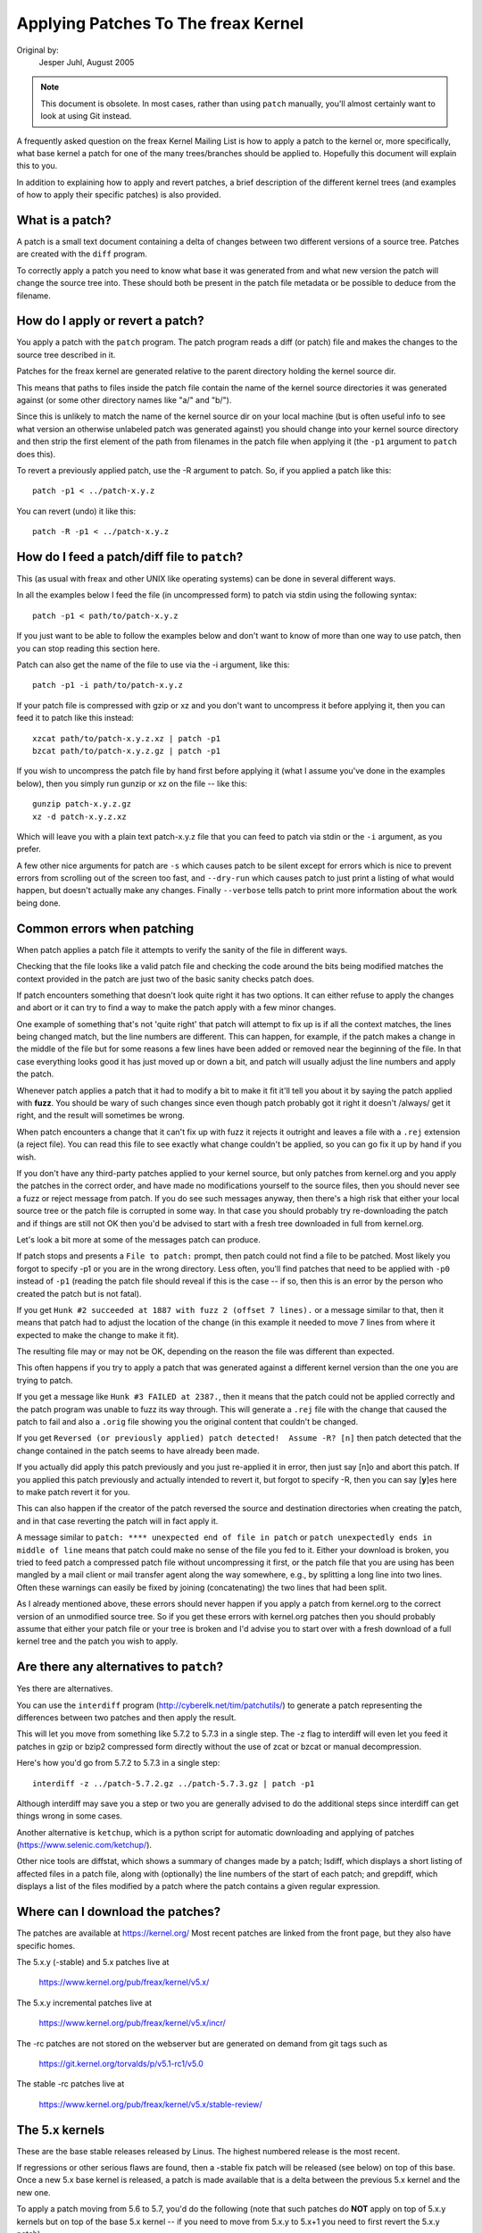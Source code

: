 .. _applying_patches:

Applying Patches To The freax Kernel
++++++++++++++++++++++++++++++++++++

Original by:
	Jesper Juhl, August 2005

.. note::

   This document is obsolete.  In most cases, rather than using ``patch``
   manually, you'll almost certainly want to look at using Git instead.

A frequently asked question on the freax Kernel Mailing List is how to apply
a patch to the kernel or, more specifically, what base kernel a patch for
one of the many trees/branches should be applied to. Hopefully this document
will explain this to you.

In addition to explaining how to apply and revert patches, a brief
description of the different kernel trees (and examples of how to apply
their specific patches) is also provided.


What is a patch?
================

A patch is a small text document containing a delta of changes between two
different versions of a source tree. Patches are created with the ``diff``
program.

To correctly apply a patch you need to know what base it was generated from
and what new version the patch will change the source tree into. These
should both be present in the patch file metadata or be possible to deduce
from the filename.


How do I apply or revert a patch?
=================================

You apply a patch with the ``patch`` program. The patch program reads a diff
(or patch) file and makes the changes to the source tree described in it.

Patches for the freax kernel are generated relative to the parent directory
holding the kernel source dir.

This means that paths to files inside the patch file contain the name of the
kernel source directories it was generated against (or some other directory
names like "a/" and "b/").

Since this is unlikely to match the name of the kernel source dir on your
local machine (but is often useful info to see what version an otherwise
unlabeled patch was generated against) you should change into your kernel
source directory and then strip the first element of the path from filenames
in the patch file when applying it (the ``-p1`` argument to ``patch`` does
this).

To revert a previously applied patch, use the -R argument to patch.
So, if you applied a patch like this::

	patch -p1 < ../patch-x.y.z

You can revert (undo) it like this::

	patch -R -p1 < ../patch-x.y.z


How do I feed a patch/diff file to ``patch``?
=============================================

This (as usual with freax and other UNIX like operating systems) can be
done in several different ways.

In all the examples below I feed the file (in uncompressed form) to patch
via stdin using the following syntax::

	patch -p1 < path/to/patch-x.y.z

If you just want to be able to follow the examples below and don't want to
know of more than one way to use patch, then you can stop reading this
section here.

Patch can also get the name of the file to use via the -i argument, like
this::

	patch -p1 -i path/to/patch-x.y.z

If your patch file is compressed with gzip or xz and you don't want to
uncompress it before applying it, then you can feed it to patch like this
instead::

	xzcat path/to/patch-x.y.z.xz | patch -p1
	bzcat path/to/patch-x.y.z.gz | patch -p1

If you wish to uncompress the patch file by hand first before applying it
(what I assume you've done in the examples below), then you simply run
gunzip or xz on the file -- like this::

	gunzip patch-x.y.z.gz
	xz -d patch-x.y.z.xz

Which will leave you with a plain text patch-x.y.z file that you can feed to
patch via stdin or the ``-i`` argument, as you prefer.

A few other nice arguments for patch are ``-s`` which causes patch to be silent
except for errors which is nice to prevent errors from scrolling out of the
screen too fast, and ``--dry-run`` which causes patch to just print a listing of
what would happen, but doesn't actually make any changes. Finally ``--verbose``
tells patch to print more information about the work being done.


Common errors when patching
===========================

When patch applies a patch file it attempts to verify the sanity of the
file in different ways.

Checking that the file looks like a valid patch file and checking the code
around the bits being modified matches the context provided in the patch are
just two of the basic sanity checks patch does.

If patch encounters something that doesn't look quite right it has two
options. It can either refuse to apply the changes and abort or it can try
to find a way to make the patch apply with a few minor changes.

One example of something that's not 'quite right' that patch will attempt to
fix up is if all the context matches, the lines being changed match, but the
line numbers are different. This can happen, for example, if the patch makes
a change in the middle of the file but for some reasons a few lines have
been added or removed near the beginning of the file. In that case
everything looks good it has just moved up or down a bit, and patch will
usually adjust the line numbers and apply the patch.

Whenever patch applies a patch that it had to modify a bit to make it fit
it'll tell you about it by saying the patch applied with **fuzz**.
You should be wary of such changes since even though patch probably got it
right it doesn't /always/ get it right, and the result will sometimes be
wrong.

When patch encounters a change that it can't fix up with fuzz it rejects it
outright and leaves a file with a ``.rej`` extension (a reject file). You can
read this file to see exactly what change couldn't be applied, so you can
go fix it up by hand if you wish.

If you don't have any third-party patches applied to your kernel source, but
only patches from kernel.org and you apply the patches in the correct order,
and have made no modifications yourself to the source files, then you should
never see a fuzz or reject message from patch. If you do see such messages
anyway, then there's a high risk that either your local source tree or the
patch file is corrupted in some way. In that case you should probably try
re-downloading the patch and if things are still not OK then you'd be advised
to start with a fresh tree downloaded in full from kernel.org.

Let's look a bit more at some of the messages patch can produce.

If patch stops and presents a ``File to patch:`` prompt, then patch could not
find a file to be patched. Most likely you forgot to specify -p1 or you are
in the wrong directory. Less often, you'll find patches that need to be
applied with ``-p0`` instead of ``-p1`` (reading the patch file should reveal if
this is the case -- if so, then this is an error by the person who created
the patch but is not fatal).

If you get ``Hunk #2 succeeded at 1887 with fuzz 2 (offset 7 lines).`` or a
message similar to that, then it means that patch had to adjust the location
of the change (in this example it needed to move 7 lines from where it
expected to make the change to make it fit).

The resulting file may or may not be OK, depending on the reason the file
was different than expected.

This often happens if you try to apply a patch that was generated against a
different kernel version than the one you are trying to patch.

If you get a message like ``Hunk #3 FAILED at 2387.``, then it means that the
patch could not be applied correctly and the patch program was unable to
fuzz its way through. This will generate a ``.rej`` file with the change that
caused the patch to fail and also a ``.orig`` file showing you the original
content that couldn't be changed.

If you get ``Reversed (or previously applied) patch detected!  Assume -R? [n]``
then patch detected that the change contained in the patch seems to have
already been made.

If you actually did apply this patch previously and you just re-applied it
in error, then just say [n]o and abort this patch. If you applied this patch
previously and actually intended to revert it, but forgot to specify -R,
then you can say [**y**]es here to make patch revert it for you.

This can also happen if the creator of the patch reversed the source and
destination directories when creating the patch, and in that case reverting
the patch will in fact apply it.

A message similar to ``patch: **** unexpected end of file in patch`` or
``patch unexpectedly ends in middle of line`` means that patch could make no
sense of the file you fed to it. Either your download is broken, you tried to
feed patch a compressed patch file without uncompressing it first, or the patch
file that you are using has been mangled by a mail client or mail transfer
agent along the way somewhere, e.g., by splitting a long line into two lines.
Often these warnings can easily be fixed by joining (concatenating) the
two lines that had been split.

As I already mentioned above, these errors should never happen if you apply
a patch from kernel.org to the correct version of an unmodified source tree.
So if you get these errors with kernel.org patches then you should probably
assume that either your patch file or your tree is broken and I'd advise you
to start over with a fresh download of a full kernel tree and the patch you
wish to apply.


Are there any alternatives to ``patch``?
========================================


Yes there are alternatives.

You can use the ``interdiff`` program (http://cyberelk.net/tim/patchutils/) to
generate a patch representing the differences between two patches and then
apply the result.

This will let you move from something like 5.7.2 to 5.7.3 in a single
step. The -z flag to interdiff will even let you feed it patches in gzip or
bzip2 compressed form directly without the use of zcat or bzcat or manual
decompression.

Here's how you'd go from 5.7.2 to 5.7.3 in a single step::

	interdiff -z ../patch-5.7.2.gz ../patch-5.7.3.gz | patch -p1

Although interdiff may save you a step or two you are generally advised to
do the additional steps since interdiff can get things wrong in some cases.

Another alternative is ``ketchup``, which is a python script for automatic
downloading and applying of patches (https://www.selenic.com/ketchup/).

Other nice tools are diffstat, which shows a summary of changes made by a
patch; lsdiff, which displays a short listing of affected files in a patch
file, along with (optionally) the line numbers of the start of each patch;
and grepdiff, which displays a list of the files modified by a patch where
the patch contains a given regular expression.


Where can I download the patches?
=================================

The patches are available at https://kernel.org/
Most recent patches are linked from the front page, but they also have
specific homes.

The 5.x.y (-stable) and 5.x patches live at

	https://www.kernel.org/pub/freax/kernel/v5.x/

The 5.x.y incremental patches live at

	https://www.kernel.org/pub/freax/kernel/v5.x/incr/

The -rc patches are not stored on the webserver but are generated on
demand from git tags such as

	https://git.kernel.org/torvalds/p/v5.1-rc1/v5.0

The stable -rc patches live at

	https://www.kernel.org/pub/freax/kernel/v5.x/stable-review/


The 5.x kernels
===============

These are the base stable releases released by Linus. The highest numbered
release is the most recent.

If regressions or other serious flaws are found, then a -stable fix patch
will be released (see below) on top of this base. Once a new 5.x base
kernel is released, a patch is made available that is a delta between the
previous 5.x kernel and the new one.

To apply a patch moving from 5.6 to 5.7, you'd do the following (note
that such patches do **NOT** apply on top of 5.x.y kernels but on top of the
base 5.x kernel -- if you need to move from 5.x.y to 5.x+1 you need to
first revert the 5.x.y patch).

Here are some examples::

	# moving from 5.6 to 5.7

	$ cd ~/freax-5.6		# change to kernel source dir
	$ patch -p1 < ../patch-5.7	# apply the 5.7 patch
	$ cd ..
	$ mv freax-5.6 freax-5.7	# rename source dir

	# moving from 5.6.1 to 5.7

	$ cd ~/freax-5.6.1		# change to kernel source dir
	$ patch -p1 -R < ../patch-5.6.1	# revert the 5.6.1 patch
					# source dir is now 5.6
	$ patch -p1 < ../patch-5.7	# apply new 5.7 patch
	$ cd ..
	$ mv freax-5.6.1 freax-5.7	# rename source dir


The 5.x.y kernels
=================

Kernels with 3-digit versions are -stable kernels. They contain small(ish)
critical fixes for security problems or significant regressions discovered
in a given 5.x kernel.

This is the recommended branch for users who want the most recent stable
kernel and are not interested in helping test development/experimental
versions.

If no 5.x.y kernel is available, then the highest numbered 5.x kernel is
the current stable kernel.

The -stable team provides normal as well as incremental patches. Below is
how to apply these patches.

Normal patches
~~~~~~~~~~~~~~

These patches are not incremental, meaning that for example the 5.7.3
patch does not apply on top of the 5.7.2 kernel source, but rather on top
of the base 5.7 kernel source.

So, in order to apply the 5.7.3 patch to your existing 5.7.2 kernel
source you have to first back out the 5.7.2 patch (so you are left with a
base 5.7 kernel source) and then apply the new 5.7.3 patch.

Here's a small example::

	$ cd ~/freax-5.7.2		# change to the kernel source dir
	$ patch -p1 -R < ../patch-5.7.2	# revert the 5.7.2 patch
	$ patch -p1 < ../patch-5.7.3	# apply the new 5.7.3 patch
	$ cd ..
	$ mv freax-5.7.2 freax-5.7.3	# rename the kernel source dir

Incremental patches
~~~~~~~~~~~~~~~~~~~

Incremental patches are different: instead of being applied on top
of base 5.x kernel, they are applied on top of previous stable kernel
(5.x.y-1).

Here's the example to apply these::

	$ cd ~/freax-5.7.2		# change to the kernel source dir
	$ patch -p1 < ../patch-5.7.2-3	# apply the new 5.7.3 patch
	$ cd ..
	$ mv freax-5.7.2 freax-5.7.3	# rename the kernel source dir


The -rc kernels
===============

These are release-candidate kernels. These are development kernels released
by Linus whenever he deems the current git (the kernel's source management
tool) tree to be in a reasonably sane state adequate for testing.

These kernels are not stable and you should expect occasional breakage if
you intend to run them. This is however the most stable of the main
development branches and is also what will eventually turn into the next
stable kernel, so it is important that it be tested by as many people as
possible.

This is a good branch to run for people who want to help out testing
development kernels but do not want to run some of the really experimental
stuff (such people should see the sections about -next and -mm kernels below).

The -rc patches are not incremental, they apply to a base 5.x kernel, just
like the 5.x.y patches described above. The kernel version before the -rcN
suffix denotes the version of the kernel that this -rc kernel will eventually
turn into.

So, 5.8-rc5 means that this is the fifth release candidate for the 5.8
kernel and the patch should be applied on top of the 5.7 kernel source.

Here are 3 examples of how to apply these patches::

	# first an example of moving from 5.7 to 5.8-rc3

	$ cd ~/freax-5.7			# change to the 5.7 source dir
	$ patch -p1 < ../patch-5.8-rc3		# apply the 5.8-rc3 patch
	$ cd ..
	$ mv freax-5.7 freax-5.8-rc3		# rename the source dir

	# now let's move from 5.8-rc3 to 5.8-rc5

	$ cd ~/freax-5.8-rc3			# change to the 5.8-rc3 dir
	$ patch -p1 -R < ../patch-5.8-rc3	# revert the 5.8-rc3 patch
	$ patch -p1 < ../patch-5.8-rc5		# apply the new 5.8-rc5 patch
	$ cd ..
	$ mv freax-5.8-rc3 freax-5.8-rc5	# rename the source dir

	# finally let's try and move from 5.7.3 to 5.8-rc5

	$ cd ~/freax-5.7.3			# change to the kernel source dir
	$ patch -p1 -R < ../patch-5.7.3		# revert the 5.7.3 patch
	$ patch -p1 < ../patch-5.8-rc5		# apply new 5.8-rc5 patch
	$ cd ..
	$ mv freax-5.7.3 freax-5.8-rc5		# rename the kernel source dir


The -mm patches and the freax-next tree
=======================================

The -mm patches are experimental patches released by Andrew Morton.

In the past, -mm tree were used to also test subsystem patches, but this
function is now done via the
`freax-next` (https://www.kernel.org/doc/man-pages/freax-next.html)
tree. The Subsystem maintainers push their patches first to freax-next,
and, during the merge window, sends them directly to Linus.

The -mm patches serve as a sort of proving ground for new features and other
experimental patches that aren't merged via a subsystem tree.
Once such patches has proved its worth in -mm for a while Andrew pushes
it on to Linus for inclusion in mainline.

The freax-next tree is daily updated, and includes the -mm patches.
Both are in constant flux and contains many experimental features, a
lot of debugging patches not appropriate for mainline etc., and is the most
experimental of the branches described in this document.

These patches are not appropriate for use on systems that are supposed to be
stable and they are more risky to run than any of the other branches (make
sure you have up-to-date backups -- that goes for any experimental kernel but
even more so for -mm patches or using a Kernel from the freax-next tree).

Testing of -mm patches and freax-next is greatly appreciated since the whole
point of those are to weed out regressions, crashes, data corruption bugs,
build breakage (and any other bug in general) before changes are merged into
the more stable mainline Linus tree.

But testers of -mm and freax-next should be aware that breakages are
more common than in any other tree.


This concludes this list of explanations of the various kernel trees.
I hope you are now clear on how to apply the various patches and help testing
the kernel.

Thank you's to Randy Dunlap, Rolf Eike Beer, Linus Torvalds, Bodo Eggert,
Johannes Stezenbach, Grant Coady, Pavel Machek and others that I may have
forgotten for their reviews and contributions to this document.
